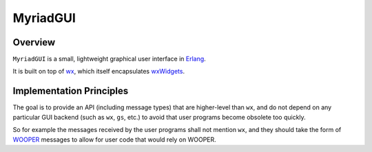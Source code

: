 
=========
MyriadGUI
=========


--------
Overview
--------

``MyriadGUI`` is a small, lightweight graphical user interface in `Erlang <http://www.erlang.org>`_.

It is built on top of `wx <http://erlang.org/doc/man/wx.html>`_, which itself encapsulates `wxWidgets <https://www.wxwidgets.org/>`_.


-------------------------
Implementation Principles
-------------------------

The goal is to provide an API (including message types) that are higher-level than ``wx``, and do not depend on any particular GUI backend (such as ``wx``, ``gs``, etc.) to avoid that user programs become obsolete too quickly.

So for example the messages received by the user programs shall not mention ``wx``, and they should take the form of `WOOPER <https://github.com/Olivier-Boudeville/Ceylan-WOOPER>`_ messages to allow for user code that would rely on WOOPER.

